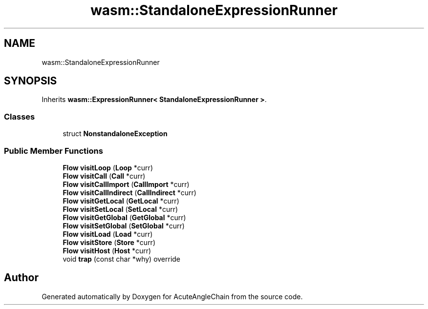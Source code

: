 .TH "wasm::StandaloneExpressionRunner" 3 "Sun Jun 3 2018" "AcuteAngleChain" \" -*- nroff -*-
.ad l
.nh
.SH NAME
wasm::StandaloneExpressionRunner
.SH SYNOPSIS
.br
.PP
.PP
Inherits \fBwasm::ExpressionRunner< StandaloneExpressionRunner >\fP\&.
.SS "Classes"

.in +1c
.ti -1c
.RI "struct \fBNonstandaloneException\fP"
.br
.in -1c
.SS "Public Member Functions"

.in +1c
.ti -1c
.RI "\fBFlow\fP \fBvisitLoop\fP (\fBLoop\fP *curr)"
.br
.ti -1c
.RI "\fBFlow\fP \fBvisitCall\fP (\fBCall\fP *curr)"
.br
.ti -1c
.RI "\fBFlow\fP \fBvisitCallImport\fP (\fBCallImport\fP *curr)"
.br
.ti -1c
.RI "\fBFlow\fP \fBvisitCallIndirect\fP (\fBCallIndirect\fP *curr)"
.br
.ti -1c
.RI "\fBFlow\fP \fBvisitGetLocal\fP (\fBGetLocal\fP *curr)"
.br
.ti -1c
.RI "\fBFlow\fP \fBvisitSetLocal\fP (\fBSetLocal\fP *curr)"
.br
.ti -1c
.RI "\fBFlow\fP \fBvisitGetGlobal\fP (\fBGetGlobal\fP *curr)"
.br
.ti -1c
.RI "\fBFlow\fP \fBvisitSetGlobal\fP (\fBSetGlobal\fP *curr)"
.br
.ti -1c
.RI "\fBFlow\fP \fBvisitLoad\fP (\fBLoad\fP *curr)"
.br
.ti -1c
.RI "\fBFlow\fP \fBvisitStore\fP (\fBStore\fP *curr)"
.br
.ti -1c
.RI "\fBFlow\fP \fBvisitHost\fP (\fBHost\fP *curr)"
.br
.ti -1c
.RI "void \fBtrap\fP (const char *why) override"
.br
.in -1c

.SH "Author"
.PP 
Generated automatically by Doxygen for AcuteAngleChain from the source code\&.
